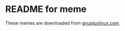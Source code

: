 * README for meme

These memes are downloaded from [[https://gnupluslinux.com/anime/anime_girls_holding_books/sorted_holding_books/][gnupluslinux.com]].
